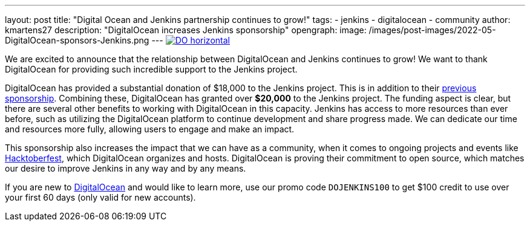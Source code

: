 ---
layout: post
title: "Digital Ocean and Jenkins partnership continues to grow!"
tags:
- jenkins
- digitalocean
- community
author: kmartens27
description: "DigitalOcean increases Jenkins sponsorship"
opengraph:
  image: /images/post-images/2022-05-DigitalOcean-sponsors-Jenkins.png
---
image:/images/post-images/2022-09-19-digital-ocean-sponsorship/DO-horizontal.png[link="https://www.digitalocean.com"]

We are excited to announce that the relationship between DigitalOcean and Jenkins continues to grow!
We want to thank DigitalOcean for providing such incredible support to the Jenkins project.

DigitalOcean has provided a substantial donation of $18,000 to the Jenkins project.
This is in addition to their link:https://www.jenkins.io/blog/2022/05/04/DigitalOcean/[previous sponsorship]. 
Combining these, DigitalOcean has granted over *$20,000* to the Jenkins project.
The funding aspect is clear, but there are several other benefits to working with DigitalOcean in this capacity.
Jenkins has access to more resources than ever before, such as utilizing the DigitalOcean platform to continue development and share progress made.
We can dedicate our time and resources more fully, allowing users to engage and make an impact.

This sponsorship also increases the impact that we can have as a community, when it comes to ongoing projects and events like link:https://hacktoberfest.com/[Hacktoberfest], which DigitalOcean organizes and hosts.
DigitalOcean is proving their commitment to open source, which matches our desire to improve Jenkins in any way and by any means.

If you are new to link:https://digitalocean.com/[DigitalOcean] and would like to learn more, use our promo code `DOJENKINS100` to get $100 credit to use over your first 60 days (only valid for new accounts).
